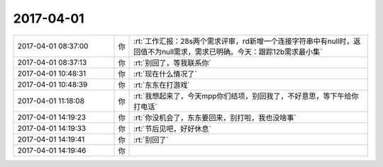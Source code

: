 2017-04-01
-------------

.. list-table::
   :widths: 25, 1, 60

   * - 2017-04-01 08:37:00
     - 你
     - :rt:`工作汇报：28s两个需求评审，rd新增一个连接字符串中有null时，返回值不为null需求，需求已明确。今天：跟踪12b需求最小集`
   * - 2017-04-01 08:37:13
     - 你
     - :rt:`别回了，等我联系你`
   * - 2017-04-01 10:48:31
     - 你
     - :rt:`现在什么情况了`
   * - 2017-04-01 10:48:39
     - 你
     - :rt:`东东在打游戏`
   * - 2017-04-01 11:18:08
     - 你
     - :rt:`我想起来了，今天mpp你们结项，别回我了，不好意思，等下午给你打电话`
   * - 2017-04-01 14:19:23
     - 你
     - :rt:`你没机会了，东东要回来，别打啦，我也没啥事`
   * - 2017-04-01 14:19:33
     - 你
     - :rt:`节后见吧，好好休息`
   * - 2017-04-01 14:19:41
     - 你
     - :rt:`别回了`
   * - 2017-04-01 14:19:46
     - 你
     - .. image:: images/d6bdcb5c485aad29b5c72b03a0054b1f.gif
          :width: 100px